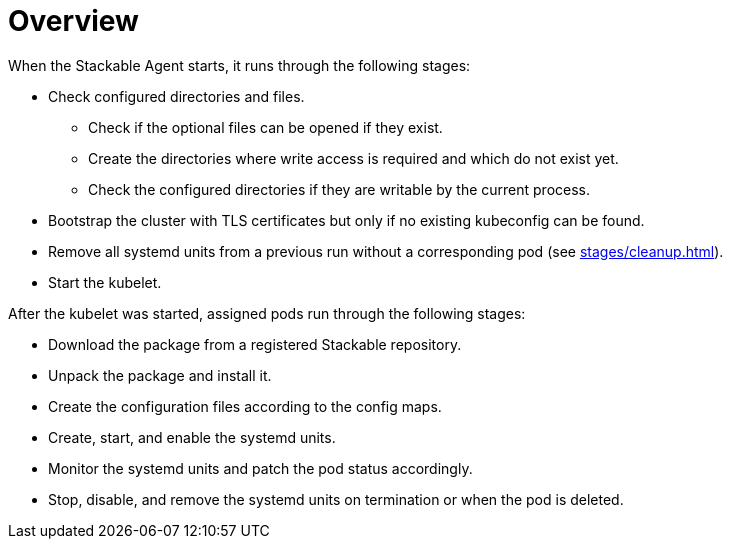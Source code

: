 = Overview

When the Stackable Agent starts, it runs through the following stages:

* Check configured directories and files.
** Check if the optional files can be opened if they exist.
** Create the directories where write access is required and which do
   not exist yet.
** Check the configured directories if they are writable by the current
   process.
* Bootstrap the cluster with TLS certificates but only if no existing
  kubeconfig can be found.
* Remove all systemd units from a previous run without a corresponding
  pod (see xref:stages/cleanup.adoc[]).
* Start the kubelet.

After the kubelet was started, assigned pods run through the following
stages:

* Download the package from a registered Stackable repository.
* Unpack the package and install it.
* Create the configuration files according to the config maps. 
* Create, start, and enable the systemd units.
* Monitor the systemd units and patch the pod status accordingly.
* Stop, disable, and remove the systemd units on termination or when the
  pod is deleted.
